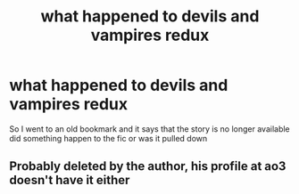 #+TITLE: what happened to devils and vampires redux

* what happened to devils and vampires redux
:PROPERTIES:
:Author: yzayfreak
:Score: 2
:DateUnix: 1550604705.0
:DateShort: 2019-Feb-19
:FlairText: Fic Search
:END:
So I went to an old bookmark and it says that the story is no longer available did something happen to the fic or was it pulled down


** Probably deleted by the author, his profile at ao3 doesn't have it either
:PROPERTIES:
:Author: marsolino
:Score: 1
:DateUnix: 1550666426.0
:DateShort: 2019-Feb-20
:END:
